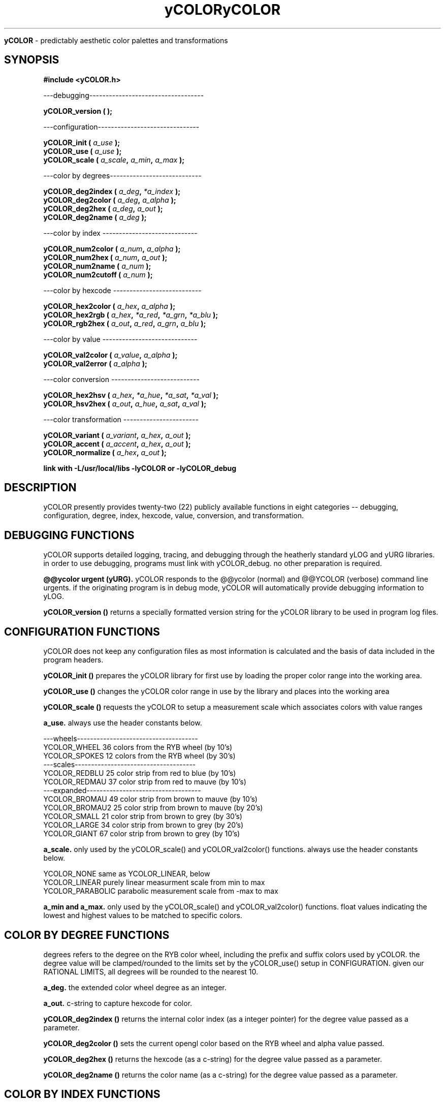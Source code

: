 .TH yCOLOR 3 2009-Sep "linux" "heatherly custom programming manual"

.B yCOLOR
\- predictably aesthetic color palettes and transformations

.SH SYNOPSIS
.nf
.B #include  <yCOLOR.h>
.sp
---debugging-----------------------------------
.sp
.BI "yCOLOR_version    ( " "" " );"
.sp
---configuration-------------------------------
.sp
.BI "yCOLOR_init       ( " "a_use" " );"
.BI "yCOLOR_use        ( " "a_use" " );"
.BI "yCOLOR_scale      ( " "a_scale" ", " "a_min" ", " "a_max" " );"
.sp
---color by degrees----------------------------
.sp
.BI "yCOLOR_deg2index  ( " "a_deg" ", " "*a_index" " );"
.BI "yCOLOR_deg2color  ( " "a_deg" ", " "a_alpha" " );"
.BI "yCOLOR_deg2hex    ( " "a_deg" ", " "a_out" " );"
.BI "yCOLOR_deg2name   ( " "a_deg" " );"
.sp
---color by index -----------------------------
.sp
.BI "yCOLOR_num2color  ( " "a_num" ", " "a_alpha" " );"
.BI "yCOLOR_num2hex    ( " "a_num" ", " "a_out" " );"
.BI "yCOLOR_num2name   ( " "a_num" " );"
.BI "yCOLOR_num2cutoff ( " "a_num" " );"
.sp
---color by hexcode ---------------------------
.sp
.BI "yCOLOR_hex2color  ( " "a_hex" ", " "a_alpha" " );"
.BI "yCOLOR_hex2rgb    ( " "a_hex" ", " "*a_red" ", " "*a_grn" ", " "*a_blu" " );"
.BI "yCOLOR_rgb2hex    ( " "a_out" ", " "a_red" ", " "a_grn" ", " "a_blu" " );"
.sp
---color by value -----------------------------
.sp
.BI "yCOLOR_val2color  ( " "a_value" ", " "a_alpha" " );"
.BI "yCOLOR_val2error  ( " "a_alpha" " );"
.sp
---color conversion ---------------------------
.sp
.BI "yCOLOR_hex2hsv    ( " "a_hex" ", " "*a_hue" ", " "*a_sat" ", " "*a_val" " );"
.BI "yCOLOR_hsv2hex    ( " "a_out" ", " "a_hue" ", " "a_sat" ", " "a_val" " );"
.sp
---color transformation -----------------------
.sp
.BI "yCOLOR_variant    ( " "a_variant" ", " "a_hex" ", " "a_out" " );"
.BI "yCOLOR_accent     ( " "a_accent"  ", " "a_hex" ", " "a_out" " );"
.BI "yCOLOR_normalize  ( " "a_hex" ", " "a_out" " );"
.sp
.B link with -L/usr/local/libs -lyCOLOR or -lyCOLOR_debug

.SH DESCRIPTION
yCOLOR presently provides twenty-two (22) publicly available functions in
eight categories -- debugging, configuration, degree, index, hexcode, value,
conversion, and transformation.

.SH DEBUGGING FUNCTIONS
yCOLOR supports detailed logging, tracing, and debugging through the heatherly
standard yLOG and yURG libraries.  in order to use debugging, programs must
link with yCOLOR_debug.  no other preparation is required.

.B @@ycolor urgent (yURG).  
yCOLOR responds to the @@ycolor (normal) and @@YCOLOR (verbose) command
line urgents.  if the originating program is in debug mode, yCOLOR will
automatically provide debugging information to yLOG.

.B yCOLOR_version ()
returns a specially formatted version string for the yCOLOR library to be
used in program log files.

.SH CONFIGURATION FUNCTIONS
yCOLOR does not keep any configuration files as most information is calculated
and the basis of data included in the program headers.

.B yCOLOR_init ()
prepares the yCOLOR library for first use by loading the proper color range
into the working area.

.B yCOLOR_use ()
changes the yCOLOR color range in use by the library and places into the
working area

.B yCOLOR_scale ()
requests the yCOLOR to setup a measurement scale which associates colors with
value ranges

.B a_use.  
always use the header constants below.

   ---wheels-------------------------------------
   YCOLOR_WHEEL     36 colors from the RYB wheel       (by 10's)
   YCOLOR_SPOKES    12 colors from the RYB wheel       (by 30's)
   ---scales-------------------------------------
   YCOLOR_REDBLU    25 color strip from red to blue    (by 10's)
   YCOLOR_REDMAU    37 color strip from red to mauve   (by 10's)
   ---expanded-----------------------------------
   YCOLOR_BROMAU    49 color strip from brown to mauve (by 10's)
   YCOLOR_BROMAU2   25 color strip from brown to mauve (by 20's)
   YCOLOR_SMALL     21 color strip from brown to grey  (by 30's)
   YCOLOR_LARGE     34 color strip from brown to grey  (by 20's)
   YCOLOR_GIANT     67 color strip from brown to grey  (by 10's)

.B a_scale.  
only used by the yCOLOR_scale() and yCOLOR_val2color() functions.  always use
the header constants below.

   YCOLOR_NONE         same as YCOLOR_LINEAR, below
   YCOLOR_LINEAR       purely linear measurment scale from min to max
   YCOLOR_PARABOLIC    parabolic measurement scale from -max to max

.B a_min and a_max.  
only used by the yCOLOR_scale() and yCOLOR_val2color() functions.  float values
indicating the lowest and highest values to be matched to specific colors.

.SH COLOR BY DEGREE FUNCTIONS
degrees refers to the degree on the RYB color wheel, including the prefix
and suffix colors used by yCOLOR.  the degree value will be clamped/rounded
to the limits set by the yCOLOR_use() setup in CONFIGURATION.  given our
RATIONAL LIMITS, all degrees will be rounded to the nearest 10.

.B a_deg.  
the extended color wheel degree as an integer.

.B a_out.  
c-string to capture hexcode for color.

.B yCOLOR_deg2index ()
returns the internal color index (as a integer pointer) for the degree value
passed as a parameter.

.B yCOLOR_deg2color ()
sets the current opengl color based on the RYB wheel and alpha value passed.

.B yCOLOR_deg2hex ()
returns the hexcode (as a c-string) for the degree value passed as a parameter.

.B yCOLOR_deg2name ()
returns the color name (as a c-string) for the degree value passed as a
parameter.

.SH COLOR BY INDEX FUNCTIONS
index refers to the internal sequential order/index of colors.  the index
value will be clamped/rounded to the limits set by the yCOLOR_use() setup
in CONFIGURATION.

.B a_num.  
the sequential color index.

.B a_alpha.  
float value (0.0 to 1.0) representing color alpha.

.B a_out.  
c-string to capture hexcode for color.

.B yCOLOR_num2color ()
sets the current opengl color based on the sequential index passed.

.B yCOLOR_num2hex ()
returns the hexcode (as a c-string) for the index value passed as a parameter.

.B yCOLOR_num2name ()
returns the color name (as a c-string) for the index value passed as a parameter.

.B yCOLOR_num2cutoff ()
returns the color cutoff value for the index value passed as a parameter as
set by the yCOLOR_scale() function.

.SH COLOR BY HEXCODE FUNCTIONS
hexcode refers to a seven-character c-string containing a RGB color hex value.
the hexcode must contain a leading hash (#) and six hex values.

.B a_hex.  
seven character color descriptor.

.B a_red, a_grn, a_blu.  
float values (0.0 to 1.0) representing RGB color components.

.B a_alpha.  
float value (0.0 to 1.0) representing color alpha.

.B yCOLOR_hex2color ()
sets the current opengl color based on the hexcode passed.

.B yCOLOR_hex2rgb ()
parses the hexcode into red, green, and blue components.  primarily for
internal use.

.B yCOLOR_rbg2hex ()
creates the hexcode based on red, green, and blue components.  primarily for
internal use.

.SH COLOR BY VALUE FUNCTIONS
value refers to a float value that is then compared to the cutoff limits set
using the yCOLOR_scale() function in CONFIGURATION.

.B a_value.  
float value to be compared to cutoff limits.

.B a_alpha.  
float value (0.0 to 1.0) representing color alpha.

.B yCOLOR_val2color ()
sets the current opengl color based on the value passed.

.B yCOLOR_val2error ()
sets the current opengl color to the standard error color (shocking pink).

.SH COLOR CONVERSIONS
colors are often easier to manipulate using the HSV color spectrum.  two
function are provided to convert to ahd from HSV.  these are primarily used
for internal purposes.

.B a_hex.  
seven character color descriptor.

.B a_hue, a_sat, a_val.  
float values representing each component.

.B yCOLOR_hex2hsv ()
converts a RGB hexcode to the HSV components.

.B yCOLOR_hsv2hex ()
converts HSV components into a RGB hexcode.


.SH RESOURCES
will only work on an xwindows and opengl system.

.SH AUTHOR
rsheatherly

.SH SEE ALSO
 yCOLOR (0)       overview, reasoning, and descision process
 yCOLOR (3)       library usage and interface
 yCOLOR_make (1)  review color settings and combinations

.SH COLOPHON
this page is part of a documentation package mean to make our use of the
heatherly libraries easier and faster

.TH yCOLOR 0 2009-Sep "linux" "heatherly custom programming manual"

.SH NAME
.B yCOLOR
\- predictably aesthetic color scales, palettes, and changes

.SH DESCRIPTION (short)
yCOLOR is a custom heatherly library for generating, maintaining, and
supplying consistently aesthetic and professional color scales, changes,
schemes, and palettes for programs and end-users.

.SH DECISION PROCESS
.B situation (s).  
nearly every program requires color to highlight, differentiate, group,
categorize, and focus end-users.  professional colors are a critical part of
the user experience and acceptance.

.B complication (c).  
for the non-artist, this is a difficult, tedious, unreliable task with a nearly
trivial chance of success.  it is important and it is nearly impossible to
do right -- awesome.

.B problem statement (p).  
this is critical for my future as it allows faster and more reliable intake
and analysis of data.  how do i create a method of generating, applying,
and using color across all programs.

.B answer (a).  
start with a consistently beautiful color spectrum; provide ad-hoc capabilities
to extract spectrums, palettes, and schemes; and bring this into one central
library to provide relaible results.

.B target use cases (t)
   -- high volume data visualization
   -- graphing and charting
   -- data analysis
   -- web formatting and presentation (html, css, ...)
   -- syntax-highlighting
   -- application theming
   -- command-line theming

.B objectives (o).  
   -- consistent, base color spectrum with excellent separation
   -- mixing, scheming, and theming by color wheel
   -- provides wide ranges of colors for spectrums, scales, and maps
   -- large set of publicly available color schemes ready for use
   -- specialty color schemes for large data set visualization

.SH STANDARDS
it is critical to establish both standards and rational limits early in the
development cycle in order to give the project structure.

.B color basis.  
there are many competing descriptions of color, each having a particular
prejudice and basis -- all of them are wrong and misguided in their own way.
each of these has their own prophets and religion.  in twenty years, they
will all be pushed aside for better ones ;)

   -- RGB (additive).  computer monitors use these three LEDs.
   -- CMYK (subtractive).  computer printers used these four pigments.
   -- HSV, HSL.  used to give color a rational mathmatical basis.
   -- RYB (tonal).  used by artists for mixing colors.
   -- Munsell
   -- Pantone
   -- RYGB (cromie)
   -- CIE

we will base on RYB whose purpose is beauty.  done.  obvious.

.B color range.  
yCOLOR will provide an assortment of color ranges in wheel/circle, palette/theme,
or scale/spectum basis.  the basis is the RYB color wheel which is represented
by degrees from 0 (red) to 360 (back to red).  our scale has been extended,
somewhat artificially, on both ends to encompase a larger range for heat maps
and other creative visualization.

   ---(downward extension, below red)-------------
   -120  brown
   -060  cinnimon
   ---(normal RYB wheel)--------------------------
   +000  red
   +060  orange
   +120  yellow
   +180  green
   +240  blue
   +300  magenta
   ---(upward extension, above red)---------------
   +360  mauve
   +420  steel blue
   +480  grey

.B color output.  
yCOLOR is focused on providing color to opengl on linux systems.  period.
it will therefore provide functions that directly set opengl colors based
on several different inputs, including, indexes, degrees of the color wheel,
and hex codes.

.B color storage/description.  
again, there are many competing strategies for storing colors and how
accurately the colors are represented.  but, the average eyes are only
so powerful ;)  since monitors and opengl use RGB, i will store all colors
as six-character, three-byte RGB hex codes since it is simple, textual, and
can be simple to type and store in clear text.



.SH RESOURCES
will only work on an xwindows and opengl system.

.SH AUTHOR
rsheatherly

.SH SEE ALSO
 yCOLOR (0)       overview, reasoning, and descision process
 yCOLOR (3)       library usage and interface
 yCOLOR_make (1)  review color settings and combinations

.SH COLOPHON
this page is part of a documentation package mean to make our use of the
heatherly libraries easier and faster
